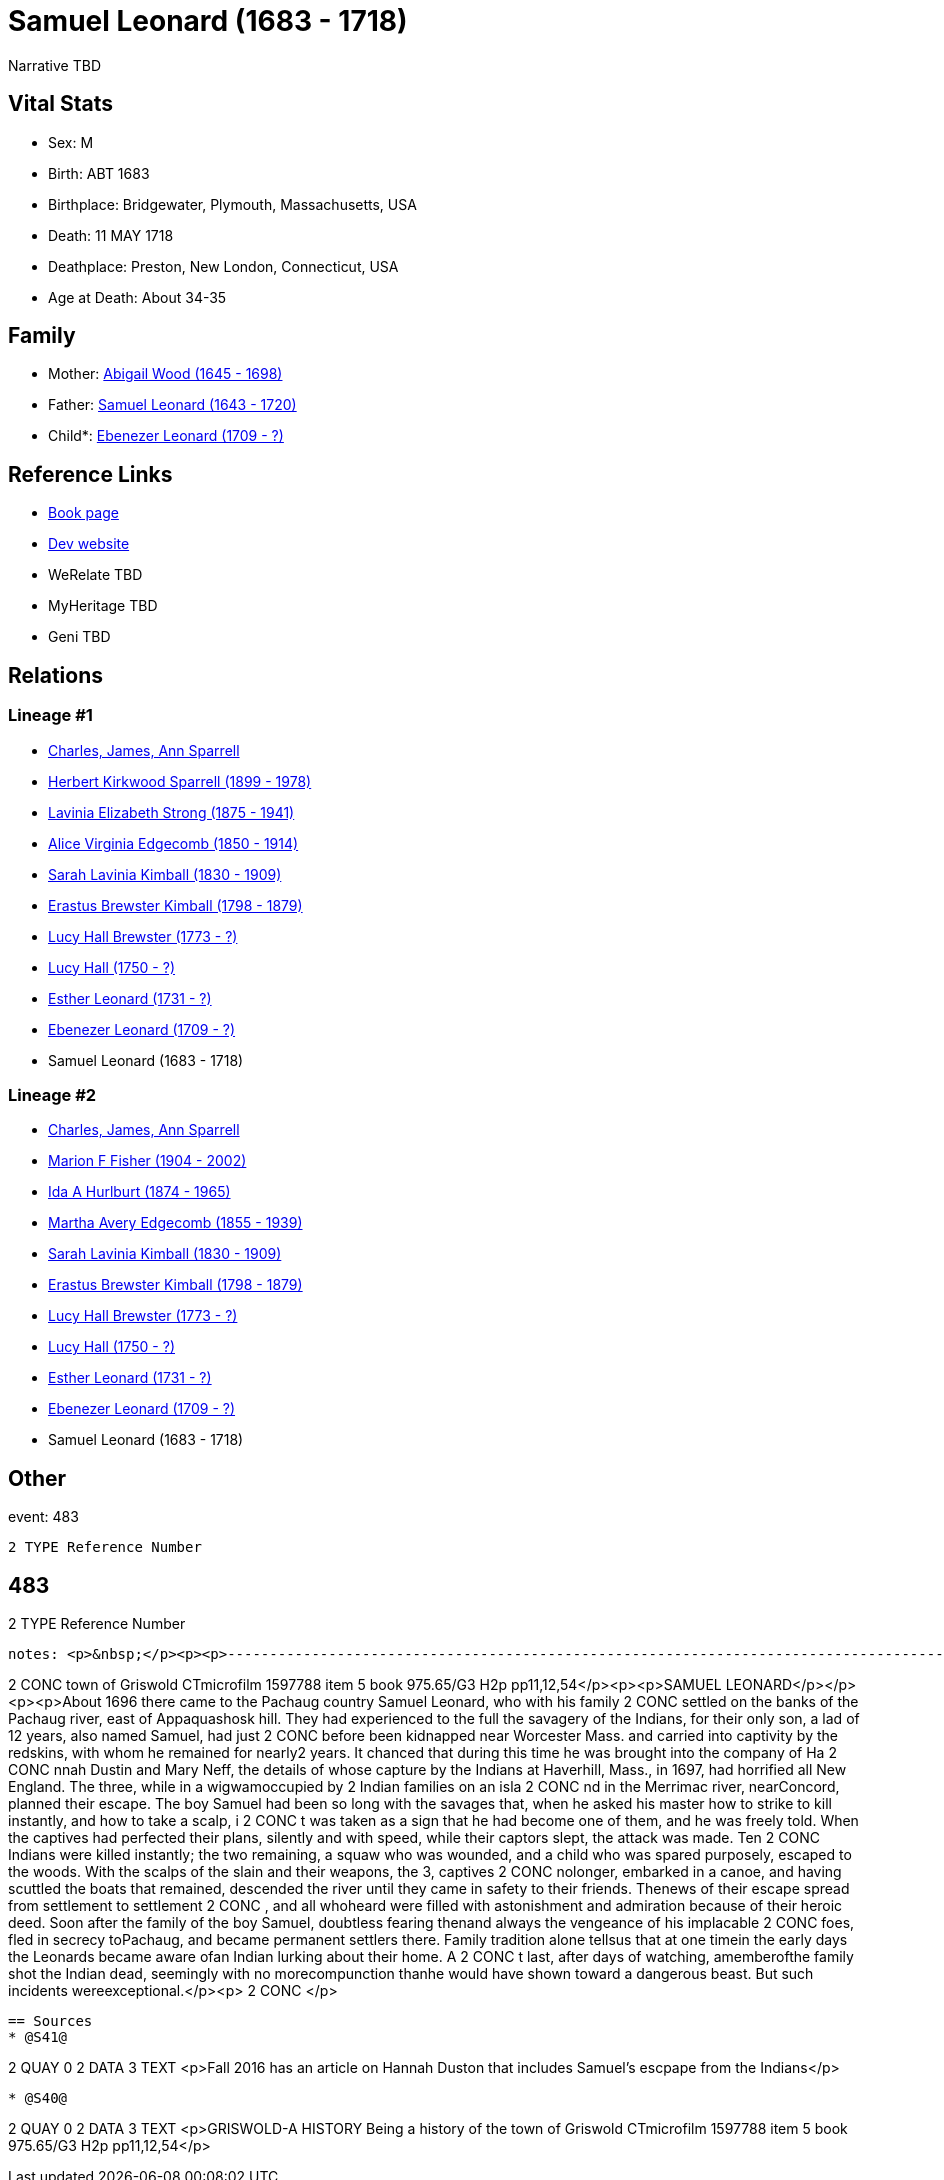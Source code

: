 = Samuel Leonard (1683 - 1718)

Narrative TBD


== Vital Stats


* Sex: M
* Birth: ABT 1683
* Birthplace: Bridgewater, Plymouth, Massachusetts, USA
* Death: 11 MAY 1718
* Deathplace: Preston, New London, Connecticut, USA
* Age at Death: About 34-35


== Family
* Mother: https://github.com/sparrell/cfs_ancestors/blob/main/Vol_02_Ships/V2_C5_Ancestors/gen11/gen11.MMMMPMMMPPM.Abigail_Wood[Abigail Wood (1645 - 1698)]


* Father: https://github.com/sparrell/cfs_ancestors/blob/main/Vol_02_Ships/V2_C5_Ancestors/gen11/gen11.MMMMPMMMPPP.Samuel_Leonard[Samuel Leonard (1643 - 1720)]

* Child*: https://github.com/sparrell/cfs_ancestors/blob/main/Vol_02_Ships/V2_C5_Ancestors/gen9/gen9.MMMMPMMMP.Ebenezer_Leonard[Ebenezer Leonard (1709 - ?)]



== Reference Links
* https://github.com/sparrell/cfs_ancestors/blob/main/Vol_02_Ships/V2_C5_Ancestors/gen10/gen10.MMMMPMMMPP.Samuel_Leonard[Book page]
* https://cfsjksas.gigalixirapp.com/person?p=p0468[Dev website]
* WeRelate TBD
* MyHeritage TBD
* Geni TBD

== Relations
=== Lineage #1
* https://github.com/spoarrell/cfs_ancestors/tree/main/Vol_02_Ships/V2_C1_Principals/0_intro_principals.adoc[Charles, James, Ann Sparrell]
* https://github.com/sparrell/cfs_ancestors/blob/main/Vol_02_Ships/V2_C5_Ancestors/gen1/gen1.P.Herbert_Kirkwood_Sparrell[Herbert Kirkwood Sparrell (1899 - 1978)]

* https://github.com/sparrell/cfs_ancestors/blob/main/Vol_02_Ships/V2_C5_Ancestors/gen2/gen2.PM.Lavinia_Elizabeth_Strong[Lavinia Elizabeth Strong (1875 - 1941)]

* https://github.com/sparrell/cfs_ancestors/blob/main/Vol_02_Ships/V2_C5_Ancestors/gen3/gen3.PMM.Alice_Virginia_Edgecomb[Alice Virginia Edgecomb (1850 - 1914)]

* https://github.com/sparrell/cfs_ancestors/blob/main/Vol_02_Ships/V2_C5_Ancestors/gen4/gen4.PMMM.Sarah_Lavinia_Kimball[Sarah Lavinia Kimball (1830 - 1909)]

* https://github.com/sparrell/cfs_ancestors/blob/main/Vol_02_Ships/V2_C5_Ancestors/gen5/gen5.PMMMP.Erastus_Brewster_Kimball[Erastus Brewster Kimball (1798 - 1879)]

* https://github.com/sparrell/cfs_ancestors/blob/main/Vol_02_Ships/V2_C5_Ancestors/gen6/gen6.PMMMPM.Lucy_Hall_Brewster[Lucy Hall Brewster (1773 - ?)]

* https://github.com/sparrell/cfs_ancestors/blob/main/Vol_02_Ships/V2_C5_Ancestors/gen7/gen7.PMMMPMM.Lucy_Hall[Lucy Hall (1750 - ?)]

* https://github.com/sparrell/cfs_ancestors/blob/main/Vol_02_Ships/V2_C5_Ancestors/gen8/gen8.PMMMPMMM.Esther_Leonard[Esther Leonard (1731 - ?)]

* https://github.com/sparrell/cfs_ancestors/blob/main/Vol_02_Ships/V2_C5_Ancestors/gen9/gen9.PMMMPMMMP.Ebenezer_Leonard[Ebenezer Leonard (1709 - ?)]

* Samuel Leonard (1683 - 1718)

=== Lineage #2
* https://github.com/spoarrell/cfs_ancestors/tree/main/Vol_02_Ships/V2_C1_Principals/0_intro_principals.adoc[Charles, James, Ann Sparrell]
* https://github.com/sparrell/cfs_ancestors/blob/main/Vol_02_Ships/V2_C5_Ancestors/gen1/gen1.M.Marion_F_Fisher[Marion F Fisher (1904 - 2002)]

* https://github.com/sparrell/cfs_ancestors/blob/main/Vol_02_Ships/V2_C5_Ancestors/gen2/gen2.MM.Ida_A_Hurlburt[Ida A Hurlburt (1874 - 1965)]

* https://github.com/sparrell/cfs_ancestors/blob/main/Vol_02_Ships/V2_C5_Ancestors/gen3/gen3.MMM.Martha_Avery_Edgecomb[Martha Avery Edgecomb (1855 - 1939)]

* https://github.com/sparrell/cfs_ancestors/blob/main/Vol_02_Ships/V2_C5_Ancestors/gen4/gen4.MMMM.Sarah_Lavinia_Kimball[Sarah Lavinia Kimball (1830 - 1909)]

* https://github.com/sparrell/cfs_ancestors/blob/main/Vol_02_Ships/V2_C5_Ancestors/gen5/gen5.MMMMP.Erastus_Brewster_Kimball[Erastus Brewster Kimball (1798 - 1879)]

* https://github.com/sparrell/cfs_ancestors/blob/main/Vol_02_Ships/V2_C5_Ancestors/gen6/gen6.MMMMPM.Lucy_Hall_Brewster[Lucy Hall Brewster (1773 - ?)]

* https://github.com/sparrell/cfs_ancestors/blob/main/Vol_02_Ships/V2_C5_Ancestors/gen7/gen7.MMMMPMM.Lucy_Hall[Lucy Hall (1750 - ?)]

* https://github.com/sparrell/cfs_ancestors/blob/main/Vol_02_Ships/V2_C5_Ancestors/gen8/gen8.MMMMPMMM.Esther_Leonard[Esther Leonard (1731 - ?)]

* https://github.com/sparrell/cfs_ancestors/blob/main/Vol_02_Ships/V2_C5_Ancestors/gen9/gen9.MMMMPMMMP.Ebenezer_Leonard[Ebenezer Leonard (1709 - ?)]

* Samuel Leonard (1683 - 1718)


== Other
event:  483
----
2 TYPE Reference Number
----
 483
----
2 TYPE Reference Number
----

notes: <p>&nbsp;</p><p><p>------------------------------------------------------------------------------------------------------------------------------BOOK---GRISWOLD-A HISTORY       Being a history of the 
----
2 CONC town of Griswold CTmicrofilm 1597788 item 5    book  975.65/G3   H2p    pp11,12,54</p><p><p>SAMUEL LEONARD</p></p><p><p>About 1696 there came to the Pachaug country Samuel Leonard, who with his family
2 CONC  settled on the banks of the Pachaug river, east of Appaquashosk hill. They had experienced to the full the savagery of the Indians, for their only son, a lad of 12 years, also named Samuel, had just 
2 CONC before been kidnapped near Worcester Mass.  and carried into captivity by the redskins, with whom he remained for nearly2 years. It chanced  that during this time he was brought into the company of Ha
2 CONC nnah Dustin and Mary Neff, the details of whose capture by the Indians at Haverhill, Mass., in 1697, had horrified all New England. The three, while in a wigwamoccupied by 2 Indian families on an isla
2 CONC nd in the Merrimac river, nearConcord, planned their escape. The boy Samuel had been so long with the savages that, when he asked his master how to strike to kill instantly, and how to take a scalp, i
2 CONC t was taken as a sign that he had become one of them, and he was freely told. When the  captives had perfected their plans, silently and with speed, while their captors slept, the attack was made. Ten
2 CONC  Indians were killed instantly; the two remaining, a squaw who was wounded, and a child who was spared purposely, escaped to the woods. With the scalps of the slain and their weapons, the 3, captives 
2 CONC nolonger, embarked in a canoe, and having scuttled the boats that remained, descended the river until they came in safety to their friends. Thenews of their escape spread from settlement to settlement
2 CONC , and all whoheard were filled with astonishment and admiration because of their heroic deed. Soon after the family of the boy Samuel, doubtless fearing thenand always the vengeance of his implacable 
2 CONC foes, fled in secrecy toPachaug, and became permanent settlers there. Family tradition alone tellsus that at one timein the early days the Leonards became aware ofan Indian lurking about their home. A
2 CONC t last, after days of watching, amemberofthe family shot the Indian dead, seemingly with no morecompunction thanhe would have shown toward a dangerous beast. But such incidents wereexceptional.</p><p>
2 CONC </p>
----


== Sources
* @S41@
----
2 QUAY 0
2 DATA
3 TEXT <p>Fall 2016 has an article on Hannah Duston that includes Samuel's escpape from the Indians</p>
----

* @S40@
----
2 QUAY 0
2 DATA
3 TEXT <p>GRISWOLD-A HISTORY Being a history of the town of Griswold CTmicrofilm 1597788 item 5 book 975.65/G3 H2p pp11,12,54</p>
----


